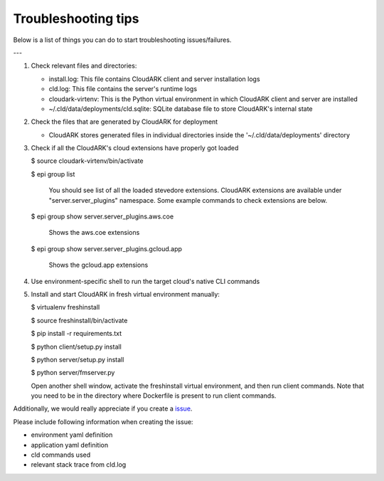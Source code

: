 Troubleshooting tips
---------------------

Below is a list of things you can do to start troubleshooting issues/failures.

---

1) Check relevant files and directories:

   - install.log: This file contains CloudARK client and server installation logs

   - cld.log: This file contains the server's runtime logs

   - cloudark-virtenv: This is the Python virtual environment in which CloudARK client and server are installed

   - ~/.cld/data/deployments/cld.sqlite: SQLite database file to store CloudARK's internal state


2) Check the files that are generated by CloudARK for deployment
   
   - CloudARK stores generated files in individual directories inside the '~/.cld/data/deployments' directory


3) Check if all the CloudARK's cloud extensions have properly got loaded

   $ source cloudark-virtenv/bin/activate

   $ epi group list

     You should see list of all the loaded stevedore extensions. CloudARK extensions are available
     under "server.server_plugins" namespace. Some example commands to check extensions are below.

   $ epi group show server.server_plugins.aws.coe

     Shows the aws.coe extensions

   $ epi group show server.server_plugins.gcloud.app

     Shows the gcloud.app extensions


4) Use environment-specific shell to run the target cloud's native CLI commands


5) Install and start CloudARK in fresh virtual environment manually:
   
   $ virtualenv freshinstall

   $ source freshinstall/bin/activate

   $ pip install -r requirements.txt

   $ python client/setup.py install

   $ python server/setup.py install

   $ python server/fmserver.py

   Open another shell window, activate the freshinstall virtual environment, and then run client commands.
   Note that you need to be in the directory where Dockerfile is present to run client commands.


Additionally, we would really appreciate if you create a issue_.

.. _issue: https://github.com/cloud-ark/cloudark/issues

Please include following information when creating the issue:

- environment yaml definition

- application yaml definition

- cld commands used

- relevant stack trace from cld.log

